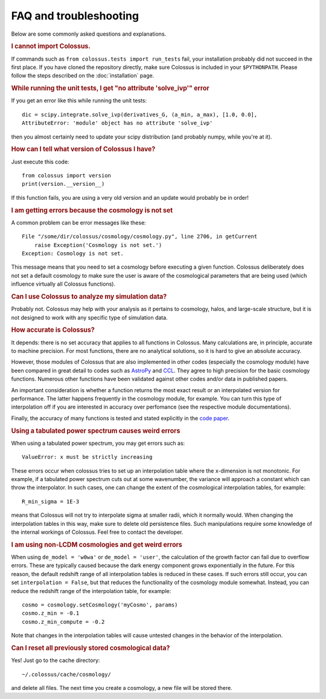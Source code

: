 ================================= 
FAQ and troubleshooting
=================================

Below are some commonly asked questions and explanations.

.. rubric:: I cannot import Colossus.

If commands such as ``from colossus.tests import run_tests`` fail, your installation probably did 
not succeed in the first place. If you have cloned the repository directly, make sure Colossus is
included in your ``$PYTHONPATH``. Please follow the steps described on the :doc:`installation` 
page.

.. rubric:: While running the unit tests, I get "no attribute 'solve_ivp'" error

If you get an error like this while running the unit tests::

    dic = scipy.integrate.solve_ivp(derivatives_G, (a_min, a_max), [1.0, 0.0],
    AttributeError: 'module' object has no attribute 'solve_ivp'
    
then you almost certainly need to update your scipy distribution (and probably numpy, while you're
at it).

.. rubric:: How can I tell what version of Colossus I have?

Just execute this code::

    from colossus import version
    print(version.__version__)

If this function fails, you are using a very old version and an update would probably be in order!   

.. rubric:: I am getting errors because the cosmology is not set

A common problem can be error messages like these::

    File "/some/dir/colossus/cosmology/cosmology.py", line 2706, in getCurrent
        raise Exception('Cosmology is not set.')
    Exception: Cosmology is not set.

This message means that you need to set a cosmology before executing a given function. Colossus
deliberately does not set a default cosmology to make sure the user is aware of the cosmological
parameters that are being used (which influence virtually all Colossus functions).

.. rubric:: Can I use Colossus to analyze my simulation data?

Probably not. Colossus may help with your analysis as it pertains to cosmology, halos, and 
large-scale structure, but it is not designed to work with any specific type of simulation data.

.. rubric:: How accurate is Colossus?

It depends: there is no set accuracy that applies to all functions in Colossus. Many calculations
are, in principle, accurate to machine precision. For most functions, there are no analytical 
solutions, so it is hard to give an absolute accuracy. 

However, those modules of Colossus that are also implemented in other codes (especially the 
cosmology module) have been compared in great detail to codes such as 
`AstroPy <https://www.astropy.org/index.html>`__ and `CCL <https://github.com/LSSTDESC/CCL>`__. They 
agree to high precision for the basic cosmology functions. Numerous other functions have been 
validated against other codes and/or data in published papers.

An important consideration is whether a function returns the most exact result or an interpolated
version for performance. The latter happens frequently in the cosmology module, for example. You 
can turn this type of interpolation off if you are interested in accuracy over perfomance (see the
respective module documentations).

Finally, the accuracy of many functions is tested and stated explicitly in the 
`code paper <https://ui.adsabs.harvard.edu/abs/2018ApJS..239...35D/abstract>`__.

.. rubric:: Using a tabulated power spectrum causes weird errors

When using a tabulated power spectrum, you may get errors such as::

    ValueError: x must be strictly increasing
    
These errors occur when colossus tries to set up an interpolation table where the x-dimension is
not monotonic. For example, if a tabulated power spectrum cuts out at some wavenumber, the variance
will approach a constant which can throw the interpolator. In such cases, one can change the extent
of the cosmological interpolation tables, for example::

    R_min_sigma = 1E-3
    
means that Colossus will not try to interpolate sigma at smaller radii, which it normally would. 
When changing the interpolation tables in this way, make sure to delete old persistence files.
Such manipulations require some knowledge of the internal workings of Colossus. Feel free
to contact the developer.

.. rubric:: I am using non-LCDM cosmologies and get weird errors

When using ``de_model = 'w0wa'`` or ``de_model = 'user'``, the calculation of the growth factor
can fail due to overflow errors. These are typically caused because the dark energy component
grows exponentially in the future. For this reason, the default redshift range of all interpolation
tables is reduced in these cases. If such errors still occur, you can set ``interpolation = False``, 
but that reduces the functionality of the cosmology module somewhat. Instead, you can reduce the 
redshift range of the interpolation table, for example::

    cosmo = cosmology.setCosmology('myCosmo', params)
    cosmo.z_min = -0.1
    cosmo.z_min_compute = -0.2
    
Note that changes in the interpolation tables will cause untested changes in the behavior of the
interpolation.
    
.. rubric:: Can I reset all previously stored cosmological data?

Yes! Just go to the cache directory::

    ~/.colossus/cache/cosmology/

and delete all files. The next time you create a cosmology, a new file will be stored there.
